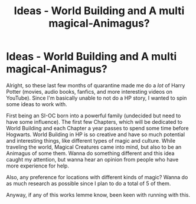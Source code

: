 #+TITLE: Ideas - World Building and A multi magical-Animagus?

* Ideas - World Building and A multi magical-Animagus?
:PROPERTIES:
:Author: ASF_Darwin
:Score: 1
:DateUnix: 1596923627.0
:DateShort: 2020-Aug-09
:FlairText: Discussion
:END:
Alright, so these last few months of quarantine made me do a /lot/ of Harry Potter (movies, audio books, fanfics, and more interesting videos on YouTube). Since I'm basically unable to not do a HP story, I wanted to spin some ideas to work with.

First being an SI-OC born into a powerful family (undecided but need to have some influence). The first few Chapters, which will be dedicated to World Building and each Chapter a year passes to spend some time before Hogwarts. World Building in HP is so creative and have so much potential and interesting things, like different types of magic and culture. While traveling the world, Magical Creatures came into mind, but also to be an Animagus of some them. Wanna do something different and this idea caught my attention, but wanna hear an opinion from people who have more experience for help.

Also, any preference for locations with different kinds of magic? Wanna do as much research as possible since I plan to do a total of 5 of them.

Anyway, if any of this works lemme know, been keen with running with this.

